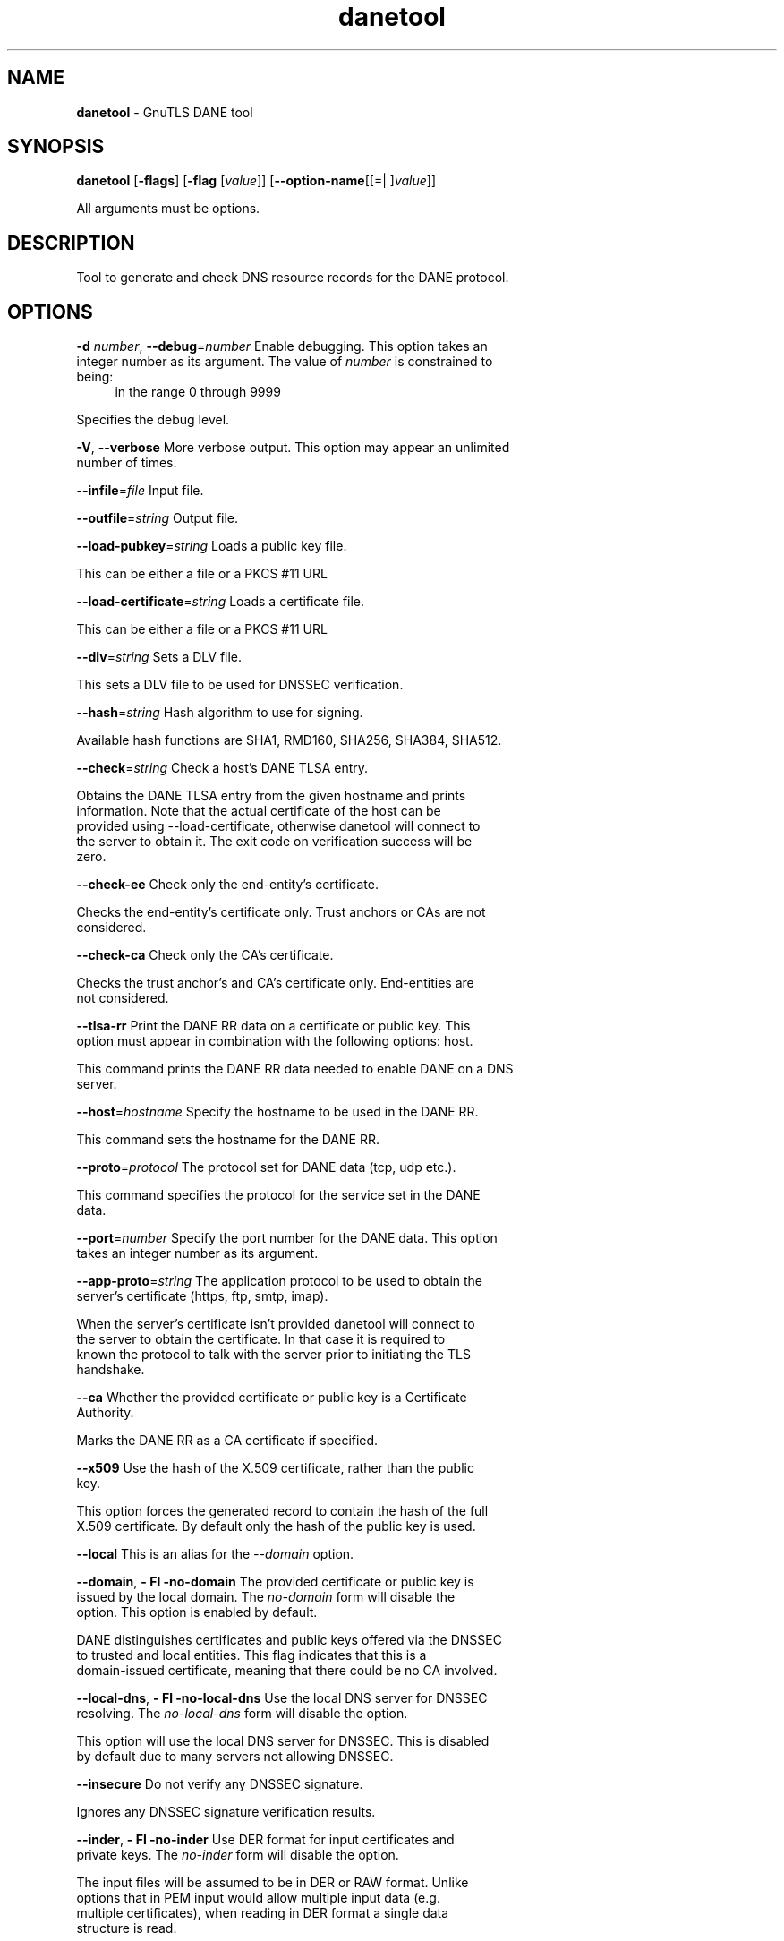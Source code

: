 .de1 NOP
.  it 1 an-trap
.  if \\n[.$] \,\\$*\/
..
.ie t \
.ds B-Font [CB]
.ds I-Font [CI]
.ds R-Font [CR]
.el \
.ds B-Font B
.ds I-Font I
.ds R-Font R
.TH danetool 1 "10 Mar 2016" "3.3.22" "User Commands"
.\"
.\" DO NOT EDIT THIS FILE (in-mem file)
.\"
.\" It has been AutoGen-ed
.\" From the definitions danetool-args.def.tmp
.\" and the template file agman-cmd.tpl
.SH NAME
\f\*[B-Font]danetool\fP
\- GnuTLS DANE tool
.SH SYNOPSIS
\f\*[B-Font]danetool\fP
.\" Mixture of short (flag) options and long options
[\f\*[B-Font]\-flags\f[]]
[\f\*[B-Font]\-flag\f[] [\f\*[I-Font]value\f[]]]
[\f\*[B-Font]\-\-option-name\f[][[=| ]\f\*[I-Font]value\f[]]]
.sp \n(Ppu
.ne 2

All arguments must be options.
.sp \n(Ppu
.ne 2

.SH "DESCRIPTION"
Tool to generate and check DNS resource records for the DANE protocol.
.SH "OPTIONS"
.TP
.NOP \f\*[B-Font]\-d\f[] \f\*[I-Font]number\f[], \f\*[B-Font]\-\-debug\f[]=\f\*[I-Font]number\f[]
Enable debugging.
This option takes an integer number as its argument.
The value of
\f\*[I-Font]number\f[]
is constrained to being:
.in +4
.nf
.na
in the range  0 through 9999
.fi
.in -4
.sp
Specifies the debug level.
.TP
.NOP \f\*[B-Font]\-V\f[], \f\*[B-Font]\-\-verbose\f[]
More verbose output.
This option may appear an unlimited number of times.
.sp
.TP
.NOP \f\*[B-Font]\-\-infile\f[]=\f\*[I-Font]file\f[]
Input file.
.sp
.TP
.NOP \f\*[B-Font]\-\-outfile\f[]=\f\*[I-Font]string\f[]
Output file.
.sp
.TP
.NOP \f\*[B-Font]\-\-load\-pubkey\f[]=\f\*[I-Font]string\f[]
Loads a public key file.
.sp
This can be either a file or a PKCS #11 URL
.TP
.NOP \f\*[B-Font]\-\-load\-certificate\f[]=\f\*[I-Font]string\f[]
Loads a certificate file.
.sp
This can be either a file or a PKCS #11 URL
.TP
.NOP \f\*[B-Font]\-\-dlv\f[]=\f\*[I-Font]string\f[]
Sets a DLV file.
.sp
This sets a DLV file to be used for DNSSEC verification.
.TP
.NOP \f\*[B-Font]\-\-hash\f[]=\f\*[I-Font]string\f[]
Hash algorithm to use for signing.
.sp
Available hash functions are SHA1, RMD160, SHA256, SHA384, SHA512.
.TP
.NOP \f\*[B-Font]\-\-check\f[]=\f\*[I-Font]string\f[]
Check a host's DANE TLSA entry.
.sp
Obtains the DANE TLSA entry from the given hostname and prints information. Note that the actual certificate of the host can be provided using \--load-certificate, otherwise danetool will connect to the server to obtain it. The exit code on verification success will be zero.
.TP
.NOP \f\*[B-Font]\-\-check\-ee\f[]
Check only the end-entity's certificate.
.sp
Checks the end-entity's certificate only. Trust anchors or CAs are not considered.
.TP
.NOP \f\*[B-Font]\-\-check\-ca\f[]
Check only the CA's certificate.
.sp
Checks the trust anchor's and CA's certificate only. End-entities are not considered.
.TP
.NOP \f\*[B-Font]\-\-tlsa\-rr\f[]
Print the DANE RR data on a certificate or public key.
This option must appear in combination with the following options:
host.
.sp
This command prints the DANE RR data needed to enable DANE on a DNS server.
.TP
.NOP \f\*[B-Font]\-\-host\f[]=\f\*[I-Font]hostname\f[]
Specify the hostname to be used in the DANE RR.
.sp
This command sets the hostname for the DANE RR.
.TP
.NOP \f\*[B-Font]\-\-proto\f[]=\f\*[I-Font]protocol\f[]
The protocol set for DANE data (tcp, udp etc.).
.sp
This command specifies the protocol for the service set in the DANE data.
.TP
.NOP \f\*[B-Font]\-\-port\f[]=\f\*[I-Font]number\f[]
Specify the port number for the DANE data.
This option takes an integer number as its argument.
.sp
.TP
.NOP \f\*[B-Font]\-\-app\-proto\f[]=\f\*[I-Font]string\f[]
The application protocol to be used to obtain the server's certificate (https, ftp, smtp, imap).
.sp
When the server's certificate isn't provided danetool will connect to the server to obtain the certificate. In that case it is required to known the protocol to talk with the server prior to initiating the TLS handshake.
.TP
.NOP \f\*[B-Font]\-\-ca\f[]
Whether the provided certificate or public key is a Certificate Authority.
.sp
Marks the DANE RR as a CA certificate if specified.
.TP
.NOP \f\*[B-Font]\-\-x509\f[]
Use the hash of the X.509 certificate, rather than the public key.
.sp
This option forces the generated record to contain the hash of the full X.509 certificate. By default only the hash of the public key is used.
.TP
.NOP \f\*[B-Font]\-\-local\f[]
This is an alias for the \fI--domain\fR option.
.TP
.NOP \f\*[B-Font]\-\-domain\f[], \f\*[B-Font]\- Fl \-no\-domain\f[]
The provided certificate or public key is issued by the local domain.
The \fIno\-domain\fP form will disable the option.
This option is enabled by default.
.sp
DANE distinguishes certificates and public keys offered via the DNSSEC to trusted and local entities. This flag indicates that this is a domain-issued certificate, meaning that there could be no CA involved.
.TP
.NOP \f\*[B-Font]\-\-local\-dns\f[], \f\*[B-Font]\- Fl \-no\-local\-dns\f[]
Use the local DNS server for DNSSEC resolving.
The \fIno\-local\-dns\fP form will disable the option.
.sp
This option will use the local DNS server for DNSSEC.
This is disabled by default due to many servers not allowing DNSSEC.
.TP
.NOP \f\*[B-Font]\-\-insecure\f[]
Do not verify any DNSSEC signature.
.sp
Ignores any DNSSEC signature verification results.
.TP
.NOP \f\*[B-Font]\-\-inder\f[], \f\*[B-Font]\- Fl \-no\-inder\f[]
Use DER format for input certificates and private keys.
The \fIno\-inder\fP form will disable the option.
.sp
The input files will be assumed to be in DER or RAW format. 
Unlike options that in PEM input would allow multiple input data (e.g. multiple 
certificates), when reading in DER format a single data structure is read.
.TP
.NOP \f\*[B-Font]\-\-inraw\f[]
This is an alias for the \fI--inder\fR option.
.TP
.NOP \f\*[B-Font]\-\-print\-raw\f[], \f\*[B-Font]\- Fl \-no\-print\-raw\f[]
Print the received DANE data in raw format.
The \fIno\-print\-raw\fP form will disable the option.
.sp
This option will print the received DANE data.
.TP
.NOP \f\*[B-Font]\-\-quiet\f[]
Suppress several informational messages.
.sp
In that case on the exit code can be used as an indication of verification success
.TP
.NOP \f\*[B-Font]\-h\f[], \f\*[B-Font]\-\-help\f[]
Display usage information and exit.
.TP
.NOP \f\*[B-Font]\-\&!\f[], \f\*[B-Font]\-\-more-help\f[]
Pass the extended usage information through a pager.
.TP
.NOP \f\*[B-Font]\-v\f[] [{\f\*[I-Font]v|c|n\f[] \f\*[B-Font]\-\-version\f[] [{\f\*[I-Font]v|c|n\f[]}]}]
Output version of program and exit.  The default mode is `v', a simple
version.  The `c' mode will print copyright information and `n' will
print the full copyright notice.
.PP
.SH EXAMPLES
.br
\fBDANE TLSA RR generation\fP
.br
.sp
To create a DANE TLSA resource record for a certificate (or public key) 
that was issued localy and may or may not be signed by a CA use the following command.
.br
.in +4
.nf
$ danetool \-\-tlsa\-rr \-\-host www.example.com \-\-load\-certificate cert.pem
.in -4
.fi
.sp
To create a DANE TLSA resource record for a CA signed certificate, which will
be marked as such use the following command.
.br
.in +4
.nf
$ danetool \-\-tlsa\-rr \-\-host www.example.com \-\-load\-certificate cert.pem \
  \-\-no\-domain
.in -4
.fi
.sp
The former is useful to add in your DNS entry even if your certificate is signed 
by a CA. That way even users who do not trust your CA will be able to verify your
certificate using DANE.
.sp
In order to create a record for the CA signer of your certificate use the following.
.br
.in +4
.nf
$ danetool \-\-tlsa\-rr \-\-host www.example.com \-\-load\-certificate cert.pem \
  \-\-ca \-\-no\-domain
.in -4
.fi
.sp
To read a server's DANE TLSA entry, use:
.br
.in +4
.nf
$ danetool \-\-check www.example.com \-\-proto tcp \-\-port 443
.in -4
.fi
.sp
To verify a server's DANE TLSA entry, use:
.br
.in +4
.nf
$ danetool \-\-check www.example.com \-\-proto tcp \-\-port 443 \-\-load\-certificate chain.pem
.in -4
.fi
.SH "EXIT STATUS"
One of the following exit values will be returned:
.TP
.NOP 0 " (EXIT_SUCCESS)"
Successful program execution.
.TP
.NOP 1 " (EXIT_FAILURE)"
The operation failed or the command syntax was not valid.
.TP
.NOP 70 " (EX_SOFTWARE)"
libopts had an internal operational error.  Please report
it to autogen-users@lists.sourceforge.net.  Thank you.
.PP
.SH "SEE ALSO"
    certtool (1)
.SH "AUTHORS"
Nikos Mavrogiannopoulos, Simon Josefsson and others; see /usr/share/doc/gnutls/AUTHORS for a complete list.
.SH "COPYRIGHT"
Copyright (C) 2000-2016 Free Software Foundation, and others all rights reserved.
This program is released under the terms of the GNU General Public License, version 3 or later.
.SH "BUGS"
Please send bug reports to: bugs@gnutls.org
.SH "NOTES"
This manual page was \fIAutoGen\fP-erated from the \fBdanetool\fP
option definitions.
